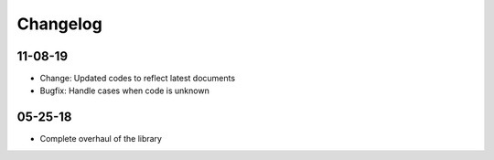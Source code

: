 Changelog
=========
11-08-19
~~~~~~~~
* Change: Updated codes to reflect latest documents
* Bugfix: Handle cases when code is unknown

05-25-18
~~~~~~~~
* Complete overhaul of the library